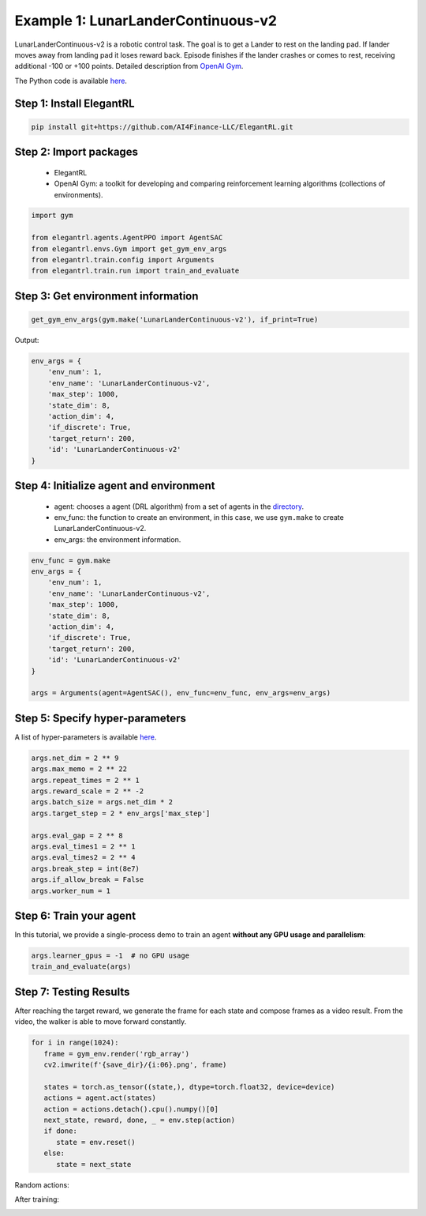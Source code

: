 Example 1: LunarLanderContinuous-v2
========================================

LunarLanderContinuous-v2 is a robotic control task. The goal is to get a Lander to rest on the landing pad. If lander moves away from landing pad it loses reward back. Episode finishes if the lander crashes or comes to rest, receiving additional -100 or +100 points. Detailed description from `OpenAI Gym <https://gym.openai.com/envs/LunarLanderContinuous-v2/>`_.

The Python code is available `here <https://github.com/AI4Finance-Foundation/ElegantRL/blob/master/examples/tutorial_LunarLanderContinous-v2.py>`_.

Step 1: Install ElegantRL
------------------------------

.. code-block:: python
   
     pip install git+https://github.com/AI4Finance-LLC/ElegantRL.git
  
Step 2: Import packages
-------------------------------

   - ElegantRL
   
   - OpenAI Gym: a toolkit for developing and comparing reinforcement learning algorithms (collections of environments).
   
.. code-block:: python
   
   import gym

   from elegantrl.agents.AgentPPO import AgentSAC
   from elegantrl.envs.Gym import get_gym_env_args
   from elegantrl.train.config import Arguments
   from elegantrl.train.run import train_and_evaluate

Step 3: Get environment information
--------------------------------------------------

.. code-block:: python
   
   get_gym_env_args(gym.make('LunarLanderContinuous-v2'), if_print=True)
   

Output: 

.. code-block:: python

   env_args = {
       'env_num': 1,
       'env_name': 'LunarLanderContinuous-v2',
       'max_step': 1000,
       'state_dim': 8,
       'action_dim': 4,
       'if_discrete': True,
       'target_return': 200,
       'id': 'LunarLanderContinuous-v2'
   }


Step 4: Initialize agent and environment
---------------------------------------------

   - agent: chooses a agent (DRL algorithm) from a set of agents in the `directory <https://github.com/AI4Finance-Foundation/ElegantRL/tree/master/elegantrl/agents>`_.
   
   - env_func: the function to create an environment, in this case, we use ``gym.make`` to create LunarLanderContinuous-v2.
   
   - env_args: the environment information.

.. code-block:: python
   
   env_func = gym.make
   env_args = {
       'env_num': 1,
       'env_name': 'LunarLanderContinuous-v2',
       'max_step': 1000,
       'state_dim': 8,
       'action_dim': 4,
       'if_discrete': True,
       'target_return': 200,
       'id': 'LunarLanderContinuous-v2'
   }

   args = Arguments(agent=AgentSAC(), env_func=env_func, env_args=env_args)

Step 5: Specify hyper-parameters
----------------------------------------

A list of hyper-parameters is available `here <https://elegantrl.readthedocs.io/en/latest/api/config.html>`_.

.. code-block:: python

   args.net_dim = 2 ** 9
   args.max_memo = 2 ** 22
   args.repeat_times = 2 ** 1
   args.reward_scale = 2 ** -2
   args.batch_size = args.net_dim * 2
   args.target_step = 2 * env_args['max_step']

   args.eval_gap = 2 ** 8
   args.eval_times1 = 2 ** 1
   args.eval_times2 = 2 ** 4
   args.break_step = int(8e7)
   args.if_allow_break = False
   args.worker_num = 1
   

Step 6: Train your agent
----------------------------------------

In this tutorial, we provide a single-process demo to train an agent **without any GPU usage and parallelism**:
   
.. code-block:: python

   args.learner_gpus = -1  # no GPU usage
   train_and_evaluate(args)
   
Step 7: Testing Results
----------------------------------------

After reaching the target reward, we generate the frame for each state and compose frames as a video result. From the video, the walker is able to move forward constantly.

.. code-block:: python

   for i in range(1024):
      frame = gym_env.render('rgb_array')
      cv2.imwrite(f'{save_dir}/{i:06}.png', frame)

      states = torch.as_tensor((state,), dtype=torch.float32, device=device)
      actions = agent.act(states)
      action = actions.detach().cpu().numpy()[0]
      next_state, reward, done, _ = env.step(action)
      if done:
         state = env.reset()
      else:
         state = next_state


Random actions:

.. image:: ../images/LunarLander.gif
   :width: 80%
   :align: center

After training:

.. image:: ../images/LunarLanderTwinDelay3.gif
   :width: 80%
   :align: center
